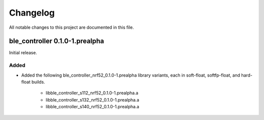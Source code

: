 Changelog
#########
All notable changes to this project are documented in this file.

ble_controller 0.1.0-1.prealpha
*******************************

Initial release.

Added
=====
+ Added the following ble_controller_nrf52_0.1.0-1.prealpha library variants,
  each in soft-float, softfp-float, and hard-float builds.

	+ libble_controller_s112_nrf52_0.1.0-1.prealpha.a
	+ libble_controller_s132_nrf52_0.1.0-1.prealpha.a
	+ libble_controller_s140_nrf52_0.1.0-1.prealpha.a